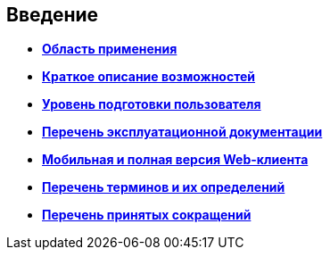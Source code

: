 
== Введение

* *xref:../topics/Scope.html[Область применения]* +
* *xref:../topics/Capabilities.html[Краткое описание возможностей]* +
* *xref:../topics/UserLevel.html[Уровень подготовки пользователя]* +
* *xref:../topics/Listof_documentation.html[Перечень эксплуатационной документации]* +
* *xref:../topics/MobileClient.html[Мобильная и полная версия Web-клиента]* +
* *xref:../topics/Terms.html[Перечень терминов и их определений]* +
* *xref:../topics/Abbreviations.html[Перечень принятых сокращений]* +
